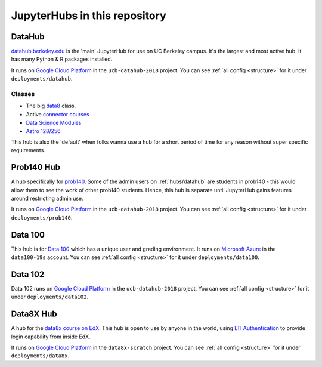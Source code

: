 .. _hubs:

==============================
JupyterHubs in this repository
==============================

.. _hubs/datahub:

DataHub
=======

`datahub.berkeley.edu <https://datahub.berkeley.edu>`_ is the 'main' JupyterHub
for use on UC Berkeley campus. It's the largest and most active hub. It has many
Python & R packages installed.

It runs on `Google Cloud Platform <https://cloud.google.com>`_ in the ``ucb-datahub-2018``
project. You can see :ref:`all config <structure>` for it under ``deployments/datahub``.

Classes
-------

* The big `data8 <http://data8.org/>`_ class.
* Active `connector courses <https://data.berkeley.edu/education/connectors>`_
* `Data Science Modules <https://data.berkeley.edu/education/modules>`_
* `Astro 128/256 <https://astro.berkeley.edu/course-information/3958209-astronomy-data-science-laboratory>`_

This hub is also the 'default' when folks wanna use a hub for a short period of time for
any reason without super specific requirements.

Prob140 Hub
===========

A hub specifically for `prob140 <http://prob140.org/>`_. Some of the admin users
on :ref:`hubs/datahub` are students in prob140 - this would allow them to see
the work of other prob140 students. Hence, this hub is separate until JupyterHub
gains features around restricting admin use.

It runs on `Google Cloud Platform <https://cloud.google.com>`_ in the ``ucb-datahub-2018``
project. You can see :ref:`all config <structure>` for it under ``deployments/prob140``.

Data 100
========

This hub is for `Data 100 <http://www.ds100.org/>`_ which has a unique
user and grading environment. It runs on `Microsoft Azure <https://azure.microsoft.com>`_ in the ``data100-19s`` account. You can see :ref:`all config <structure>` for it under ``deployments/data100``.

Data 102
========

Data 102 runs on `Google Cloud Platform <https://cloud.google.com>`_ in the ``ucb-datahub-2018`` project. You can see :ref:`all config <structure>` for it under ``deployments/data102``.

Data8X Hub
==========

A hub for the `data8x course on EdX <https://www.edx.org/professional-certificate/berkeleyx-foundations-of-data-science>`_.
This hub is open to use by anyone in the world, using `LTI Authentication <https://github.com/jupyterhub/ltiauthenticator>`_
to provide login capability from inside EdX.

It runs on `Google Cloud Platform <https://cloud.google.com>`_ in the ``data8x-scratch``
project. You can see :ref:`all config <structure>` for it under ``deployments/data8x``.
